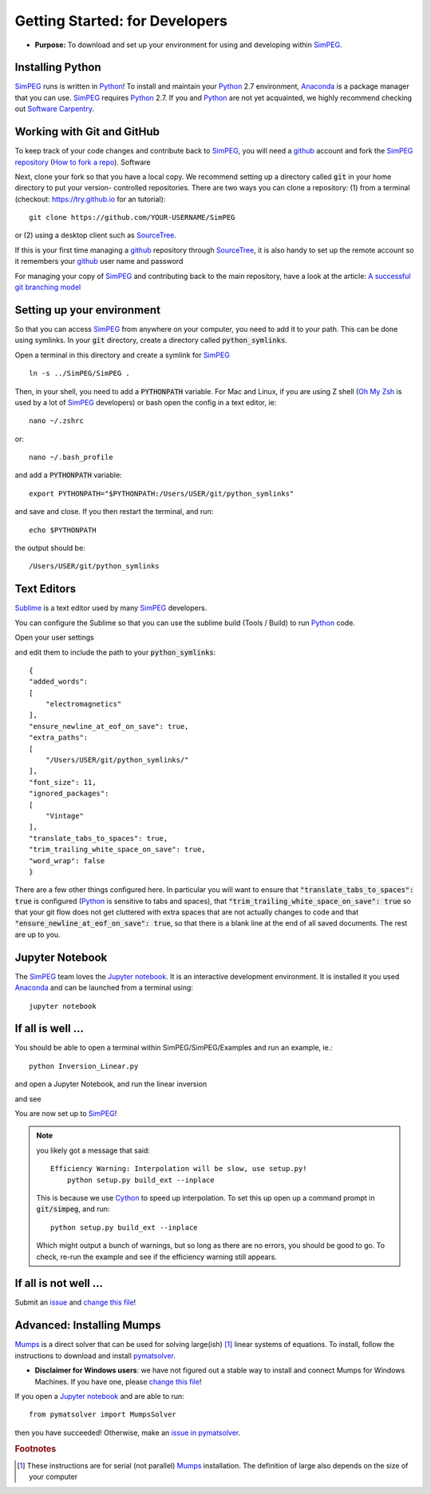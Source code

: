 .. _getting_started:

Getting Started: for Developers
===============================

- **Purpose:** To download and set up your environment for using and developing within SimPEG_.


.. _getting_started_installing_python:

Installing Python
-----------------

.. image:: https://upload.wikimedia.org/wikipedia/commons/thumb/c/c3/Python-logo-notext.svg/220px-Python-logo-notext.svg.png
    :align: right
    :width: 100
    :target: https://www.python.org/

SimPEG_ runs is written in Python_! To install and maintain your Python_ 2.7
environment, Anaconda_ is a package manager that you can use. SimPEG_
requires Python_ 2.7. If you and Python_ are not yet acquainted, we highly
recommend checking out `Software Carpentry <http://software-carpentry.org/>`_.

.. _SimPEG: http://simpeg.xyz/

.. _Python: https://www.python.org/

.. _Anaconda: https://www.continuum.io/downloads/


.. _getting_started_working_with_git_and_github:

Working with Git and GitHub
---------------------------

.. image:: https://assets-cdn.github.com/images/modules/logos_page/Octocat.png
    :align: right
    :width: 100
    :target: http://github.com


To keep track of your code changes and contribute back to SimPEG_, you will
need a github_ account and fork the `SimPEG repository <http://github.com/simpeg/simpeg>`_
(`How to fork a repo <https://help.github.com/articles/fork-a-repo/>`_). Software


.. _github: http://github.com

Next, clone your fork so that you have a local copy. We recommend setting up a
directory called :code:`git` in your home directory to put your version-
controlled repositories. There are two ways you can clone a repository: (1)
from a terminal (checkout: https://try.github.io for an tutorial)::

    git clone https://github.com/YOUR-USERNAME/SimPEG

or (2) using a desktop client such as SourceTree_.

.. _SourceTree: https://www.sourcetreeapp.com/

.. image:: ../images/sourceTreeSimPEG.png
    :align: center
    :width: 400
    :target: https://www.sourcetreeapp.com/

If this is your first time managing a github_ repository through SourceTree_,
it is also handy to set up the remote account so it remembers your github_
user name and password

.. image:: ../images/sourceTreeRemote.png
    :align: center
    :width: 400

For managing your copy of SimPEG_ and contributing back to the main
repository, have a look at the article: `A successful git branching model
<http://nvie.com/posts/a-successful-git-branching-model/>`_


.. _getting_started_setting_up_your_environment:

Setting up your environment
---------------------------

So that you can access SimPEG_ from anywhere on your computer, you need to add
it to your path. This can be done using symlinks. In your :code:`git` directory,
create a directory called :code:`python_symlinks`.

.. image:: ../images/gitfolders.png
    :align: center
    :width: 40%

Open a terminal in this directory and create a symlink for SimPEG_ ::

    ln -s ../SimPEG/SimPEG .

Then, in your shell, you need to add a :code:`PYTHONPATH` variable. For Mac and
Linux, if you are using Z shell (`Oh My Zsh <http://ohmyz.sh/>`_ is used by a
lot of SimPEG_ developers) or bash open the config in a text editor, ie::

    nano ~/.zshrc

or::

    nano ~/.bash_profile

and add a :code:`PYTHONPATH` variable::

    export PYTHONPATH="$PYTHONPATH:/Users/USER/git/python_symlinks"

and save and close. If you then restart the terminal, and run::

    echo $PYTHONPATH

the output should be::

    /Users/USER/git/python_symlinks


.. _getting_started_text_editors:

Text Editors
------------

Sublime_ is a text editor used by many SimPEG_ developers.

.. _Sublime: https://www.sublimetext.com/

You can configure the Sublime so that you can use the sublime
build (Tools / Build) to run Python_ code.

Open your user settings

.. image:: ../images/sublimeSettings.png
    :align: center
    :width: 400

and edit them to include the path to your :code:`python_symlinks`::

    {
    "added_words":
    [
        "electromagnetics"
    ],
    "ensure_newline_at_eof_on_save": true,
    "extra_paths":
    [
        "/Users/USER/git/python_symlinks/"
    ],
    "font_size": 11,
    "ignored_packages":
    [
        "Vintage"
    ],
    "translate_tabs_to_spaces": true,
    "trim_trailing_white_space_on_save": true,
    "word_wrap": false
    }

There are a few other things configured here. In particular you will want to
ensure that :code:`"translate_tabs_to_spaces": true` is configured (Python_ is
sensitive to tabs and spaces), that
:code:`"trim_trailing_white_space_on_save": true` so that your git flow does
not get cluttered with extra spaces that are not actually changes to code and
that :code:`"ensure_newline_at_eof_on_save": true`, so that there is a blank
line at the end of all saved documents. The rest are up to you.

.. _getting_started_jupyter_notebook:

Jupyter Notebook
----------------

.. image:: http://blog.jupyter.org/content/images/2015/02/jupyter-sq-text.png
    :align: right
    :width: 100

The SimPEG_ team loves the `Jupyter notebook`_. It is an interactive
development environment. It is installed it you used Anaconda_ and can be
launched from a terminal using::

    jupyter notebook


.. _getting_started_if_all_is_well:

If all is well ...
------------------

You should be able to open a terminal within SimPEG/SimPEG/Examples and run an example, ie.::

    python Inversion_Linear.py

and open a Jupyter Notebook, and run the linear inversion

.. image:: ../images/SimPEGInversionLinearNotebook.png
    :align: center
    :width: 350

and see

.. plot::

    from SimPEG.Examples import Inversion_Linear
    Inversion_Linear.run()
    plt.show()

You are now set up to SimPEG_!

.. note::

    you likely got a message that said::

        Efficiency Warning: Interpolation will be slow, use setup.py!
            python setup.py build_ext --inplace

    This is because we use Cython_ to speed up interpolation. To set this up open
    up a command prompt in :code:`git/simpeg`, and run::

        python setup.py build_ext --inplace

    .. _Cython: http://cython.org/

    Which might output a bunch of warnings, but so long as there are no
    errors, you should be good to go. To check, re-run the example and see if
    the efficiency warning still appears.


If all is not well ...
----------------------

Submit an issue_ and `change this file`_!

.. _issue: https://github.com/simpeg/tutorials/issues

.. _change this file: https://github.com/simpeg/tutorials/edit/master/docs/content/gettingstarted.rst

Advanced: Installing Mumps
--------------------------

Mumps_ is a direct solver that can be used for solving large(ish) [#f1]_
linear systems of equations. To install, follow the instructions to download
and install pymatsolver_.

.. _Mumps: http://mumps.enseeiht.fr/

.. _pymatsolver: https://github.com/rowanc1/pymatsolver

- **Disclaimer for Windows users**: we have not figured out a stable way to install
  and connect Mumps for Windows Machines. If you have one, please `change this file`_!

If you open a `Jupyter notebook`_ and are able to run::

    from pymatsolver import MumpsSolver

.. _Jupyter notebook: http://jupyter.org/

then you have succeeded! Otherwise, make an `issue in pymatsolver`_.

.. _issue in pymatsolver: https://github.com/rowanc1/pymatsolver/issues

.. rubric:: Footnotes

.. [#f1] These instructions are for serial (not parallel) Mumps_ installation. The definition of large also depends on the size of your computer

